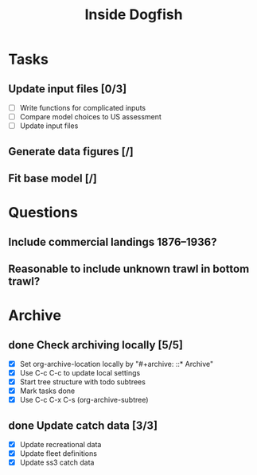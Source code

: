 #+title: Inside Dogfish
#+archive: ::* Archive

* Tasks
** Update input files [0/3]
   - [ ] Write functions for complicated inputs
   - [ ] Compare model choices to US assessment
   - [ ] Update input files
** Generate data figures [/]
** Fit base model [/]  

* Questions
** Include commercial landings 1876--1936?
** Reasonable to include unknown trawl in bottom trawl?
* Archive

** done Check archiving locally [5/5]
   CLOSED: [2024-08-21 Wed 12:26]
   :PROPERTIES:
   :ARCHIVE_TIME: 2024-08-21 Wed 12:26
   :ARCHIVE_FILE: ~/github/dogfish-inside/org/index.org
   :ARCHIVE_OLPATH: Tasks
   :ARCHIVE_CATEGORY: index
   :ARCHIVE_TODO: todo
   :END:
   - [X] Set org-archive-location locally by "#+archive: ::* Archive"
   - [X] Use C-c C-c to update local settings
   - [X] Start tree structure with todo subtrees
   - [X] Mark tasks done
   - [X] Use C-c C-x C-s (org-archive-subtree)

** done Update catch data [3/3]
   CLOSED: [2024-08-30 Fri 16:02]
   :PROPERTIES:
   :ARCHIVE_TIME: 2024-08-30 Fri 16:02
   :ARCHIVE_FILE: ~/github/dogfish-inside/org/dogfish.org
   :ARCHIVE_OLPATH: Tasks
   :ARCHIVE_CATEGORY: dogfish
   :ARCHIVE_TODO: done
   :END:
   - [X] Update recreational data
   - [X] Update fleet definitions
   - [X] Update ss3 catch data
